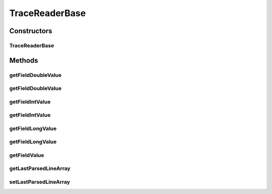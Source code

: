 .. java:import:: org.cloudbus.cloudsim.util TraceReaderAbstract

.. java:import:: java.io InputStream

.. java:import:: java.util Objects

TraceReaderBase
===============

.. java:package:: org.cloudsimplus.traces
   :noindex:

.. java:type:: public abstract class TraceReaderBase extends TraceReaderAbstract

   An abstract class providing additional features for subclasses implementing trace file readers for specific file formats.

   Check important details at \ :java:ref:`TraceReaderAbstract`\ .

   :author: Manoel Campos da Silva Filho

Constructors
------------
TraceReaderBase
^^^^^^^^^^^^^^^

.. java:constructor:: protected TraceReaderBase(String filePath, InputStream reader)
   :outertype: TraceReaderBase

Methods
-------
getFieldDoubleValue
^^^^^^^^^^^^^^^^^^^

.. java:method:: protected <T extends Enum> double getFieldDoubleValue(T field)
   :outertype: TraceReaderBase

   Gets a field's value from the \ :java:ref:`last parsed line <getLastParsedLineArray()>`\  as double.

   :param field: a enum value representing the index of the field to get the value

getFieldDoubleValue
^^^^^^^^^^^^^^^^^^^

.. java:method:: protected <T extends Enum> double getFieldDoubleValue(T field, double defaultValue)
   :outertype: TraceReaderBase

   Gets a field's value from the \ :java:ref:`last parsed line <getLastParsedLineArray()>`\  as double.

   :param field: a enum value representing the index of the field to get the value
   :param defaultValue: the default value to be returned if the field value is not a number

getFieldIntValue
^^^^^^^^^^^^^^^^

.. java:method:: protected <T extends Enum> int getFieldIntValue(T field)
   :outertype: TraceReaderBase

   Gets a field's value from the \ :java:ref:`last parsed line <getLastParsedLineArray()>`\  as an int.

   :param field: a enum value representing the index of the field to get the value

getFieldIntValue
^^^^^^^^^^^^^^^^

.. java:method:: protected <T extends Enum> int getFieldIntValue(T field, int defaultValue)
   :outertype: TraceReaderBase

   Gets a field's value from the \ :java:ref:`last parsed line <getLastParsedLineArray()>`\  as an int.

   :param field: a enum value representing the index of the field to get the value
   :param defaultValue: the default value to be returned if the field value is not an int

getFieldLongValue
^^^^^^^^^^^^^^^^^

.. java:method:: protected <T extends Enum> long getFieldLongValue(T field)
   :outertype: TraceReaderBase

   Gets a field's value from the \ :java:ref:`last parsed line <getLastParsedLineArray()>`\  as an int.

   :param field: a enum value representing the index of the field to get the value

getFieldLongValue
^^^^^^^^^^^^^^^^^

.. java:method:: protected <T extends Enum> long getFieldLongValue(T field, long defaultValue)
   :outertype: TraceReaderBase

   Gets a field's value from the \ :java:ref:`last parsed line <getLastParsedLineArray()>`\  as an int.

   :param field: a enum value representing the index of the field to get the value
   :param defaultValue: the default value to be returned if the field value is not an int

getFieldValue
^^^^^^^^^^^^^

.. java:method:: protected <T extends Enum> String getFieldValue(T field)
   :outertype: TraceReaderBase

   Gets a field's value from the \ :java:ref:`last parsed line <getLastParsedLineArray()>`\  as String.

   :param field: a enum value representing the index of the field to get the value

getLastParsedLineArray
^^^^^^^^^^^^^^^^^^^^^^

.. java:method:: protected String[] getLastParsedLineArray()
   :outertype: TraceReaderBase

   Gets an array containing the field values from the last parsed trace line.

setLastParsedLineArray
^^^^^^^^^^^^^^^^^^^^^^

.. java:method:: protected void setLastParsedLineArray(String[] lastParsedLineArray)
   :outertype: TraceReaderBase

   Sets an array containing the field values from the last parsed trace line.

   :param lastParsedLineArray: the field values from the last parsed trace line

